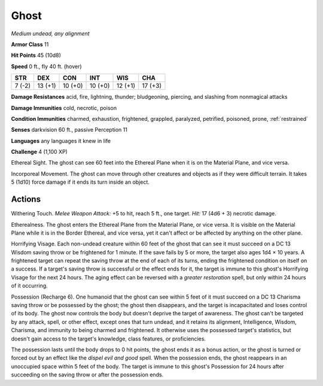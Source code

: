 Ghost
-----


.. https://stackoverflow.com/questions/11984652/bold-italic-in-restructuredtext

.. raw:: html

   <style type="text/css">
     span.bolditalic {
       font-weight: bold;
       font-style: italic;
     }
   </style>

.. role:: bi
   :class: bolditalic


*Medium undead, any alignment*

**Armor Class** 11

**Hit Points** 45 (10d8)

**Speed** 0 ft., fly 40 ft. (hover)

+-----------+-----------+-----------+-----------+-----------+-----------+
| STR       | DEX       | CON       | INT       | WIS       | CHA       |
+===========+===========+===========+===========+===========+===========+
| 7 (-2)    | 13 (+1)   | 10 (+0)   | 10 (+0)   | 12 (+1)   | 17 (+3)   |
+-----------+-----------+-----------+-----------+-----------+-----------+

**Damage Resistances** acid, fire, lightning, thunder; bludgeoning,
piercing, and slashing from nonmagical attacks

**Damage Immunities** cold, necrotic, poison

**Condition Immunities** charmed, exhaustion, frightened, grappled,
paralyzed, petrified, poisoned, prone, :ref:`restrained`

**Senses** darkvision 60 ft., passive Perception 11

**Languages** any languages it knew in life

**Challenge** 4 (1,100 XP)

:bi:`Ethereal Sight`. The ghost can see 60 feet into the Ethereal Plane
when it is on the Material Plane, and vice versa.

:bi:`Incorporeal Movement`. The ghost can move through other creatures
and objects as if they were difficult terrain. It takes 5 (1d10) force
damage if it ends its turn inside an object.


Actions
^^^^^^^

:bi:`Withering Touch`. *Melee Weapon Attack:* +5 to hit, reach 5 ft.,
one target. *Hit:* 17 (4d6 + 3) necrotic damage.

:bi:`Etherealness`. The ghost enters the Ethereal Plane from the
Material Plane, or vice versa. It is visible on the Material Plane while
it is in the Border Ethereal, and vice versa, yet it can't affect or be
affected by anything on the other plane.

:bi:`Horrifying Visage`. Each non-undead creature within 60 feet of the
ghost that can see it must succeed on a DC 13 Wisdom saving throw or be
frightened for 1 minute. If the save fails by 5 or more, the target also
ages 1d4 × 10 years. A frightened target can repeat the saving throw at
the end of each of its turns, ending the frightened condition on itself
on a success. If a target's saving throw is successful or the effect
ends for it, the target is immune to this ghost's Horrifying Visage for
the next 24 hours. The aging effect can be reversed with a *greater
restoration* spell, but only within 24 hours of it occurring.

:bi:`Possession (Recharge 6)`. One humanoid that the ghost can see
within 5 feet of it must succeed on a DC 13 Charisma saving throw or be
possessed by the ghost; the ghost then disappears, and the target is
incapacitated and loses control of its body. The ghost now controls the
body but doesn't deprive the target of awareness. The ghost can't be
targeted by any attack, spell, or other effect, except ones that turn
undead, and it retains its alignment, Intelligence, Wisdom, Charisma,
and immunity to being charmed and frightened. It otherwise uses the
possessed target's statistics, but doesn't gain access to the target's
knowledge, class features, or proficiencies.

The possession lasts until the body drops to 0 hit points, the ghost
ends it as a bonus action, or the ghost is turned or forced out by an
effect like the *dispel evil and good* spell. When the possession ends,
the ghost reappears in an unoccupied space within 5 feet of the body.
The target is immune to this ghost's Possession for 24 hours after
succeeding on the saving throw or after the possession ends.

